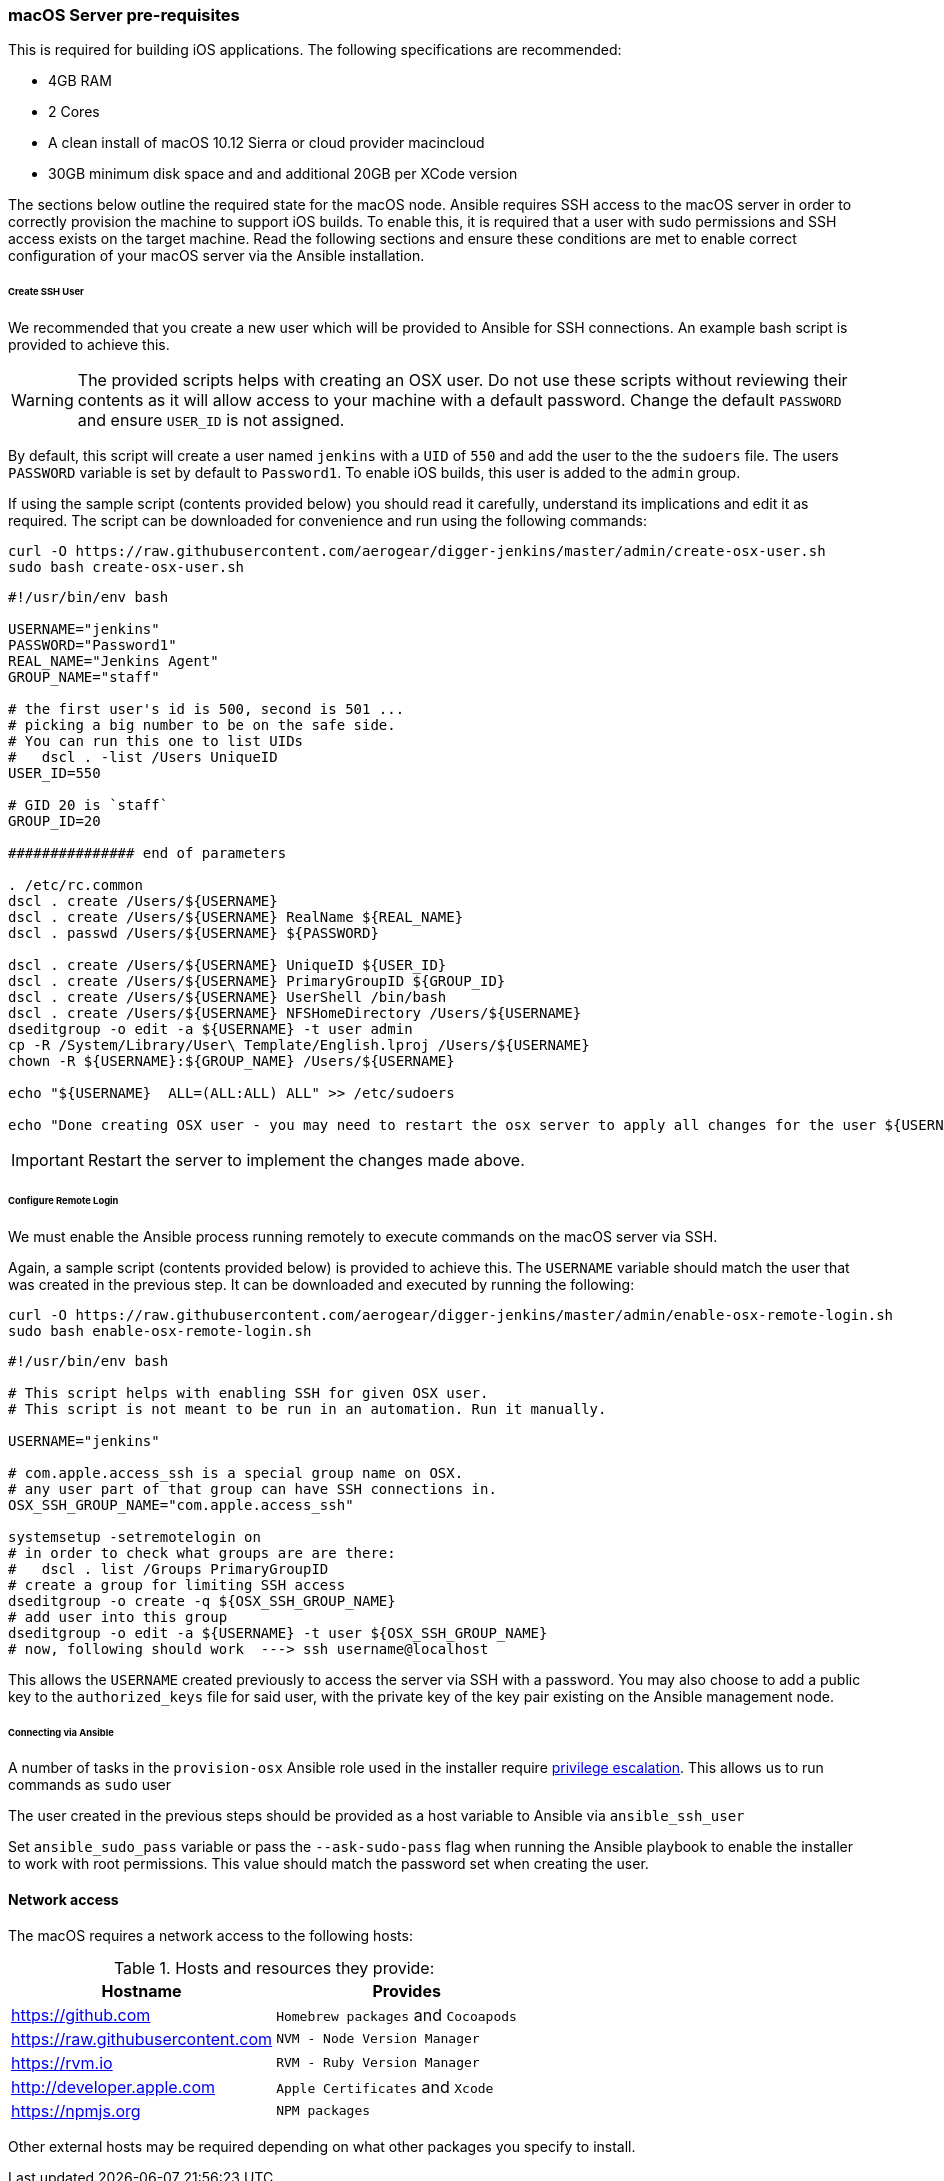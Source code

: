 [[macos-server]]
=== macOS Server pre-requisites

This is required for building iOS applications. The following specifications are recommended:

* 4GB RAM
* 2 Cores
* A clean install of macOS 10.12 Sierra or cloud provider macincloud
* 30GB minimum disk space and and additional 20GB per XCode version


The sections below outline the required state for the macOS node. Ansible requires SSH access to the macOS server in order to correctly provision the machine to support iOS builds. To enable this, it is required that
a user with sudo permissions and SSH access exists on the target machine. Read the following sections and ensure these conditions are met to enable correct configuration of your macOS server via the Ansible installation.

====== Create SSH User

We recommended that you create a new user which will be provided to Ansible for SSH connections. An example bash script is provided to achieve this.

WARNING: The provided scripts helps with creating an OSX user. Do not use these scripts without reviewing their contents as it will allow access to your machine with a default password.
Change the default `PASSWORD` and ensure `USER_ID` is not assigned.

By default, this script will create a user named `jenkins` with a `UID` of `550` and add the user to the the `sudoers` file. The users `PASSWORD` variable is set by default to `Password1`.
To enable iOS builds, this user is added to the `admin` group.

If using the sample script (contents provided below) you should read it carefully, understand its implications and edit it as required.
The script can be downloaded for convenience and run using the following commands:

[source,bash]
----
curl -O https://raw.githubusercontent.com/aerogear/digger-jenkins/master/admin/create-osx-user.sh
sudo bash create-osx-user.sh
----

[source,bash]
----
#!/usr/bin/env bash

USERNAME="jenkins"
PASSWORD="Password1"
REAL_NAME="Jenkins Agent"
GROUP_NAME="staff"

# the first user's id is 500, second is 501 ...
# picking a big number to be on the safe side.
# You can run this one to list UIDs
#   dscl . -list /Users UniqueID
USER_ID=550

# GID 20 is `staff`
GROUP_ID=20

############### end of parameters

. /etc/rc.common
dscl . create /Users/${USERNAME}
dscl . create /Users/${USERNAME} RealName ${REAL_NAME}
dscl . passwd /Users/${USERNAME} ${PASSWORD}

dscl . create /Users/${USERNAME} UniqueID ${USER_ID}
dscl . create /Users/${USERNAME} PrimaryGroupID ${GROUP_ID}
dscl . create /Users/${USERNAME} UserShell /bin/bash
dscl . create /Users/${USERNAME} NFSHomeDirectory /Users/${USERNAME}
dseditgroup -o edit -a ${USERNAME} -t user admin
cp -R /System/Library/User\ Template/English.lproj /Users/${USERNAME}
chown -R ${USERNAME}:${GROUP_NAME} /Users/${USERNAME}

echo "${USERNAME}  ALL=(ALL:ALL) ALL" >> /etc/sudoers

echo "Done creating OSX user - you may need to restart the osx server to apply all changes for the user ${USERNAME}"
----

IMPORTANT: Restart the server to implement the changes made above.

====== Configure Remote Login

We must enable the Ansible process running remotely to execute commands on the macOS server via SSH.

Again, a sample script (contents provided below) is provided to achieve this. The `USERNAME` variable should match the user that was created in the previous step.
It can be downloaded and executed by running the following:

[source,bash]
----
curl -O https://raw.githubusercontent.com/aerogear/digger-jenkins/master/admin/enable-osx-remote-login.sh
sudo bash enable-osx-remote-login.sh
----

[source,bash]
----
#!/usr/bin/env bash

# This script helps with enabling SSH for given OSX user.
# This script is not meant to be run in an automation. Run it manually.

USERNAME="jenkins"

# com.apple.access_ssh is a special group name on OSX.
# any user part of that group can have SSH connections in.
OSX_SSH_GROUP_NAME="com.apple.access_ssh"

systemsetup -setremotelogin on
# in order to check what groups are are there:
#   dscl . list /Groups PrimaryGroupID
# create a group for limiting SSH access
dseditgroup -o create -q ${OSX_SSH_GROUP_NAME}
# add user into this group
dseditgroup -o edit -a ${USERNAME} -t user ${OSX_SSH_GROUP_NAME}
# now, following should work  ---> ssh username@localhost
----

This allows the `USERNAME` created previously to access the server via SSH with a password. You may also choose to add a public key to the `authorized_keys` file for said user, with the private key of the key pair existing on the Ansible management node.


====== Connecting via Ansible

A number of tasks in the `provision-osx` Ansible role used in the installer require http://docs.ansible.com/ansible/latest/become.html[privilege escalation].
This allows us to run commands as `sudo` user

The user created in the previous steps should be provided as a host variable to Ansible via `ansible_ssh_user`

Set `ansible_sudo_pass` variable or pass the `--ask-sudo-pass` flag when running the Ansible playbook to enable the installer to work with root permissions.
This value should match the password set when creating the user.



==== Network access

The macOS requires a network access to the following hosts:

.Hosts and resources they provide:
|===
| Hostname | Provides

| https://github.com
| `Homebrew packages` and `Cocoapods`

| https://raw.githubusercontent.com
| `NVM - Node Version Manager`

| https://rvm.io
| `RVM - Ruby Version Manager`

| http://developer.apple.com
| `Apple Certificates` and `Xcode`

| https://npmjs.org
| `NPM packages`
|===


Other external hosts may be required depending on what other packages you specify to install.
